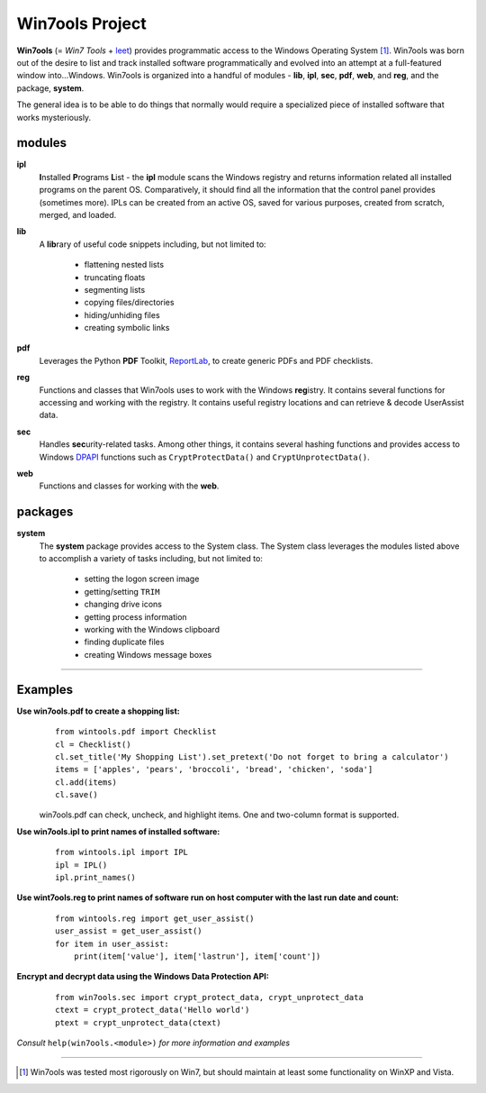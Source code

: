 Win7ools Project
================

**Win7ools** (= *Win7 Tools* + leet_) provides programmatic access to the Windows
Operating System [#]_. Win7ools was born out of the desire to list and track installed software 
programmatically and evolved into an attempt at a full-featured window into...Windows.  Win7ools 
is organized into a handful of modules - **lib**, **ipl**, **sec**, **pdf**, **web**, and **reg**, 
and the package, **system**.  



The general idea is to be able to do things that normally would require
a specialized piece of installed software that works mysteriously.

modules
-------
**ipl**
  **I**\ nstalled **P**\ rograms **L**\ ist - the **ipl** module scans the Windows registry and returns
  information related all installed programs on the parent OS.  Comparatively, it should
  find all the information that the control panel provides (sometimes more).  IPLs can be created
  from an active OS, saved for various purposes, created from scratch, merged, and loaded.

**lib**
  A **lib**\ rary of useful code snippets including, but not limited to:

    - flattening nested lists
    - truncating floats
    - segmenting lists
    - copying files/directories
    - hiding/unhiding files
    - creating symbolic links

**pdf**
  Leverages the Python **PDF** Toolkit, ReportLab_, to create generic PDFs and PDF checklists.

**reg**
  Functions and classes that Win7ools uses to work with the Windows **reg**\ istry.  It contains several functions
  for accessing and working with the registry.  It contains useful registry locations and 
  can retrieve & decode UserAssist data.

**sec**
  Handles **sec**\ urity-related tasks.  Among other things, it contains several hashing functions
  and provides access to Windows DPAPI_ functions such as ``CryptProtectData()`` and ``CryptUnprotectData()``.

**web**
  Functions and classes for working with the **web**.

packages
--------
**system**
  The **system** package provides access to the System class.  The System class leverages the modules listed above
  to accomplish a variety of tasks including, but not limited to:

    - setting the logon screen image
    - getting/setting ``TRIM``
    - changing drive icons
    - getting process information
    - working with the Windows clipboard
    - finding duplicate files
    - creating Windows message boxes

------------------------------------------------------------------------------------------------------------------

Examples
--------

**Use win7ools.pdf to create a shopping list:**
 ::

    from wintools.pdf import Checklist
    cl = Checklist()
    cl.set_title('My Shopping List').set_pretext('Do not forget to bring a calculator')
    items = ['apples', 'pears', 'broccoli', 'bread', 'chicken', 'soda']
    cl.add(items)
    cl.save()

 win7ools.pdf can check, uncheck, and highlight items.  One and two-column format is supported.

**Use win7ools.ipl to print names of installed software:**
 ::

    from wintools.ipl import IPL
    ipl = IPL()  
    ipl.print_names()

**Use wint7ools.reg to print names of software run on host computer with the last run date and count:**
 ::

    from wintools.reg import get_user_assist()
    user_assist = get_user_assist()
    for item in user_assist:
        print(item['value'], item['lastrun'], item['count'])

**Encrypt and decrypt data using the Windows Data Protection API:**
 ::
    
    from win7ools.sec import crypt_protect_data, crypt_unprotect_data
    ctext = crypt_protect_data('Hello world')
    ptext = crypt_unprotect_data(ctext)

*Consult* ``help(win7ools.<module>)`` *for more information and examples*

------------------------------------------------------------------------------------------------------------------

.. [#] Win7ools was tested most rigorously on Win7, but should maintain at least some functionality on WinXP and Vista.
.. _leet: https://en.wikipedia.org/wiki/Leet
.. _ReportLab: http://www.reportlab.com/opensource/
.. _DPAPI: http://msdn.microsoft.com/en-us/library/ms995355.aspx